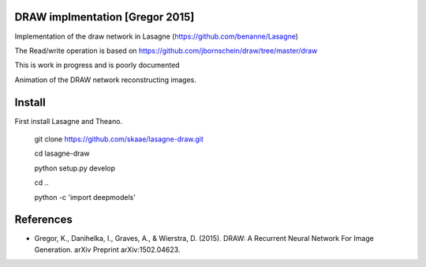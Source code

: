 DRAW implmentation [Gregor 2015]
=======
Implementation of the draw network in Lasagne (https://github.com/benanne/Lasagne)



The Read/write operation is based on https://github.com/jbornschein/draw/tree/master/draw


This is work in progress and is poorly documented


Animation of the DRAW network reconstructing images.

.. image:: https://raw.githubusercontent.com/skaae/lasagne-draw/master/animaion.gif
    :alt: DRAW animation
    :width: 679
    :height: 781
    :align: center



Install
=========
First install Lasagne and Theano.


    git clone https://github.com/skaae/lasagne-draw.git

    cd lasagne-draw

    python setup.py develop

    cd ..

    python -c 'import deepmodels'


References
=========


* Gregor, K., Danihelka, I., Graves, A., & Wierstra, D. (2015). DRAW: A Recurrent Neural Network For Image Generation. arXiv Preprint arXiv:1502.04623.
